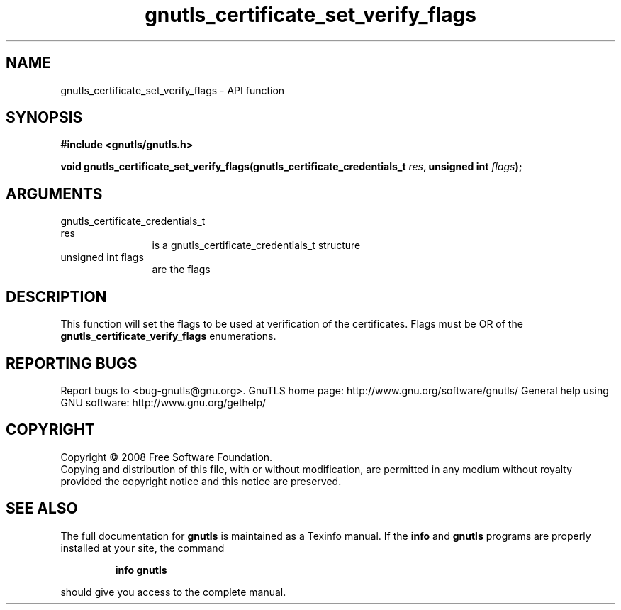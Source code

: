 .\" DO NOT MODIFY THIS FILE!  It was generated by gdoc.
.TH "gnutls_certificate_set_verify_flags" 3 "3.0.2" "gnutls" "gnutls"
.SH NAME
gnutls_certificate_set_verify_flags \- API function
.SH SYNOPSIS
.B #include <gnutls/gnutls.h>
.sp
.BI "void gnutls_certificate_set_verify_flags(gnutls_certificate_credentials_t                                      " res ", unsigned int " flags ");"
.SH ARGUMENTS
.IP "gnutls_certificate_credentials_t                                      res" 12
is a gnutls_certificate_credentials_t structure
.IP "unsigned int flags" 12
are the flags
.SH "DESCRIPTION"
This function will set the flags to be used at verification of the
certificates.  Flags must be OR of the
\fBgnutls_certificate_verify_flags\fP enumerations.
.SH "REPORTING BUGS"
Report bugs to <bug-gnutls@gnu.org>.
GnuTLS home page: http://www.gnu.org/software/gnutls/
General help using GNU software: http://www.gnu.org/gethelp/
.SH COPYRIGHT
Copyright \(co 2008 Free Software Foundation.
.br
Copying and distribution of this file, with or without modification,
are permitted in any medium without royalty provided the copyright
notice and this notice are preserved.
.SH "SEE ALSO"
The full documentation for
.B gnutls
is maintained as a Texinfo manual.  If the
.B info
and
.B gnutls
programs are properly installed at your site, the command
.IP
.B info gnutls
.PP
should give you access to the complete manual.

